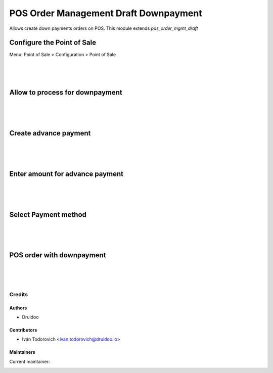 ======================================
POS Order Management Draft Downpayment
======================================
Allows create down payments orders on POS.
This module extends `pos_order_mgmt_draft`

Configure the Point of Sale
---------------------------
Menu: Point of Sale > Configuration > Point of Sale

.. image:: ./static/description/point_of_sale_config.png
   :width: 1100px

|
|
|

Allow to process for downpayment
--------------------------------

.. image:: ./static/description/point_of_sale_save_button.png
   :width: 1100px

|
|
|

Create advance payment
----------------------

.. image:: ./static/description/point_of_sale_create_adva_button.png
   :width: 1100px

|
|
|

Enter amount for advance payment
--------------------------------

.. image:: ./static/description/point_of_sale_create_adva_ok.png
   :width: 1100px


|
|
|

Select Payment method
---------------------

.. image:: ./static/description/point_of_sale_adv_payment.png
   :width: 1100px


|
|
|

POS order with downpayment
--------------------------

.. image:: ./static/description/point_of_sale_backand_1.png
   :width: 1100px

.. image:: ./static/description/point_of_sale_backand_2.png
   :width: 1100px

|
|
|

Credits
=======

Authors
~~~~~~~

* Druidoo

Contributors
~~~~~~~~~~~~

* Iván Todorovich <ivan.todorovich@druidoo.io>

Maintainers
~~~~~~~~~~~

.. |maintainer-ivantodorovich| image:: https://github.com/ivantodorovich.png?size=40px
    :target: https://github.com/ivantodorovich
    :alt: ivantodorovich

Current maintainer:

|maintainer-ivantodorovich| 

